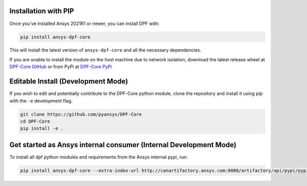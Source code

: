 .. _installation:

*********************
Installation with PIP
*********************
Once you've installed Ansys 2021R1 or newer, you can install DPF with:

.. code::

   pip install ansys-dpf-core


This will install the latest version of ``ansys-dpf-core`` and all the
necessary dependencies.

If you are unable to install the module on the host machine due to
network isolation, download the latest release wheel at `DPF-Core
GitHub <https://https://github.com/pyansys/DPF-Core>`_ or from PyPi at
`DPF-Core PyPi <https://pypi.org/project/ansys-dpf-core/>`_


******************************************
Editable Install (Development Mode)
******************************************

If you wish to edit and potentially contribute to the DPF-Core python
module, clone the repository and install it using pip with the ``-e``
development flag.

.. code::

    git clone https://github.com/pyansys/DPF-Core
    cd DPF-Core
    pip install -e .


************************************************************************************
Get started as Ansys internal consumer (Internal Development Mode)
************************************************************************************

To install all dpf python modules and requirements from the Ansys internal pypi, run: 

.. code::

	pip install ansys-dpf-core --extra-index-url http://canartifactory.ansys.com:8080/artifactory/api/pypi/pypi/simple --trusted-host canartifactory.ansys.com


